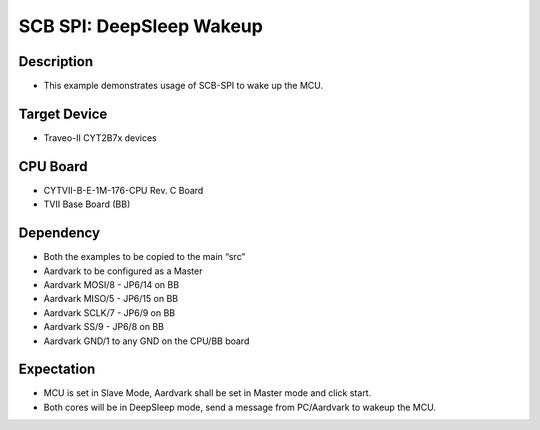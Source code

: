 SCB SPI: DeepSleep Wakeup 
=========================
Description
^^^^^^^^^^^
- This example demonstrates usage of SCB-SPI to wake up the MCU.

Target Device
^^^^^^^^^^^^^
- Traveo-II CYT2B7x devices

CPU Board
^^^^^^^^^
- CYTVII-B-E-1M-176-CPU Rev. C Board
- TVII Base Board (BB)

Dependency
^^^^^^^^^^
- Both the examples to be copied to the main “src”
- Aardvark to be configured as a Master
- Aardvark MOSI/8 - JP6/14 on BB
- Aardvark MISO/5 - JP6/15 on BB
- Aardvark SCLK/7 - JP6/9 on BB
- Aardvark SS/9 - JP6/8 on BB
- Aardvark GND/1 to any GND on the CPU/BB board

Expectation
^^^^^^^^^^^
- MCU is set in Slave Mode, Aardvark shall be set in Master mode and click start.
- Both cores will be in DeepSleep mode, send a message from PC/Aardvark to wakeup the MCU.